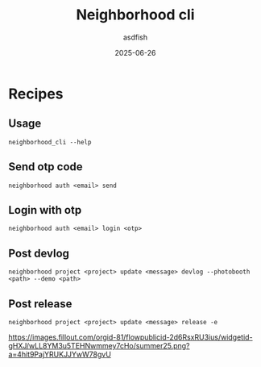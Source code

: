 #+title: Neighborhood cli
#+author: asdfish
#+date: 2025-06-26

* Recipes

** Usage

#+begin_src shell
  neighborhood_cli --help
#+end_src

** Send otp code

#+begin_src shell
  neighborhood auth <email> send
#+end_src

** Login with otp

#+begin_src shell
  neighborhood auth <email> login <otp>
#+end_src

** Post devlog

#+begin_src shell
  neighborhood project <project> update <message> devlog --photobooth <path> --demo <path>
#+end_src

** Post release

#+begin_src shell
  neighborhood project <project> update <message> release -e
#+end_src

[[https://neighborhood.hackclub.com/][https://images.fillout.com/orgid-81/flowpublicid-2d6RsxRU3ius/widgetid-gHXJ/wLL8YM3u5TEHNwmmey7cHo/summer25.png?a=4hit9PajYRUKJJYwW78gvU]]
